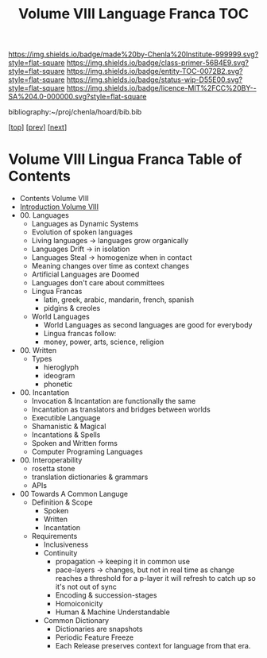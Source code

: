 #   -*- mode: org; fill-column: 60 -*-
#+STARTUP: showall
#+TITLE:   Volume VIII Language Franca  TOC

[[https://img.shields.io/badge/made%20by-Chenla%20Institute-999999.svg?style=flat-square]] 
[[https://img.shields.io/badge/class-primer-56B4E9.svg?style=flat-square]]
[[https://img.shields.io/badge/entity-TOC-0072B2.svg?style=flat-square]]
[[https://img.shields.io/badge/status-wip-D55E00.svg?style=flat-square]]
[[https://img.shields.io/badge/licence-MIT%2FCC%20BY--SA%204.0-000000.svg?style=flat-square]]

bibliography:~/proj/chenla/hoard/bib.bib

[[[../index.org][top]]] [[[../07/index.org][prev]]] [[[../09/index.org][next]]]

* Volume VIII Lingua Franca Table of Contents
:PROPERTIES:
:CUSTOM_ID:
:Name:     /home/deerpig/proj/chenla/warp/08/index.org
:Created:  2018-04-27T09:44@Prek Leap (11.642600N-104.919210W)
:ID:       0ef59390-eb19-45b7-8a2c-e7c47d5df52c
:VER:      578069164.717751302
:GEO:      48P-491193-1287029-15
:BXID:     proj:TFK5-3684
:Class:    primer
:Entity:   toc
:Status:   wip
:Licence:  MIT/CC BY-SA 4.0
:END:

  - Contents Volume VIII
  - [[./intro.org][Introduction Volume VIII]]
  - 00. Languages
    - Languages as Dynamic Systems
    - Evolution of spoken languages
    - Living languages -> languages grow organically
    - Languages Drift  -> in isolation
    - Languages Steal  -> homogenize when in contact
    - Meaning changes over time as context changes
    - Artificial Languages are Doomed
    - Languages don't care about committees
    - Lingua Francas
      - latin, greek, arabic, mandarin, french, spanish
      - pidgins & creoles
    - World Languages
      - World Languages as second languages are good for
        everybody
      - Lingua francas follow:
      - money, power, arts, science, religion
  - 00. Written
      - Types
        - hieroglyph
        - ideogram
        - phonetic
  - 00. Incantation
    - Invocation & Incantation are functionally the same
    - Incantation as translators and bridges between worlds
    - Executible Language
    - Shamanistic & Magical
    - Incantations & Spells
    - Spoken and Written forms
    - Computer Programing Languages
    
  - 00. Interoperability
    - rosetta stone
    - translation dictionaries & grammars
    - APIs  
  - 00 Towards A Common Languge
    - Definition & Scope
      - Spoken
      - Written
      - Incantation
    - Requirements
      - Inclusiveness
      - Continuity
        - propagation -> keeping it in common use
        - pace-layers -> changes, but not in real time as change
                         reaches a threshold for a p-layer it will refresh to
                         catch up so it's not out of sync
        - Encoding & succession-stages
        - Homoiconicity
        - Human & Machine Understandable
      - Common Dictionary
        - Dictionaries are snapshots
        - Periodic Feature Freeze
        - Each Release preserves context for language from
          that era.

 



